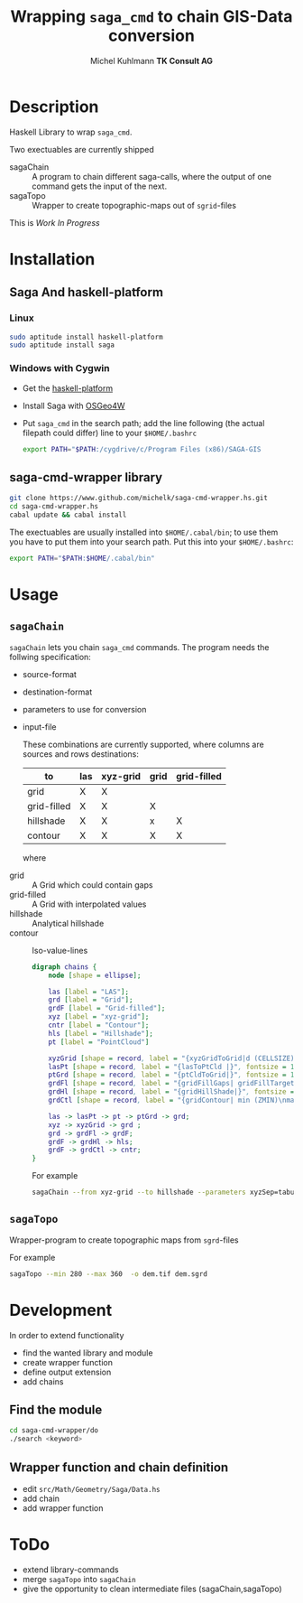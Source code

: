 #+TITLE: Wrapping =saga_cmd= to chain GIS-Data conversion
#+AUTHOR: Michel Kuhlmann *TK Consult AG*
#+OPTIONS: toc:nil

#+BEGIN_SRC emacs-lisp :results silent :exports none
  (org-babel-do-load-languages
   'org-babel-load-languages
   '((emacs-lisp . t)
     (dot . t)
     (haskell . t)
     (sh . t)))
#+END_SRC
* Description
  Haskell Library to wrap =saga_cmd=. 

  Two exectuables are currently shipped

  - sagaChain :: A program to chain different saga-calls, where the output of
     one command gets the input of the next.
  - sagaTopo :: Wrapper to create topographic-maps out of =sgrid=-files

  This is /Work In Progress/

* Installation
** Saga And haskell-platform
*** Linux
   #+BEGIN_SRC sh
     sudo aptitude install haskell-platform
     sudo aptitude install saga
   #+END_SRC
*** Windows with Cygwin
    - Get the [[http://www.haskell.org/platform/][haskell-platform]]
    - Install Saga with [[http://trac.osgeo.org/osgeo4w/][OSGeo4W]]
    - Put =saga_cmd= in the search path; add the line following (the actual
      filepath could differ) line to your =$HOME/.bashrc=
      #+BEGIN_SRC sh
        export PATH="$PATH:/cygdrive/c/Program Files (x86)/SAGA-GIS
      #+END_SRC

** saga-cmd-wrapper library

   #+BEGIN_SRC sh
       git clone https://www.github.com/michelk/saga-cmd-wrapper.hs.git
       cd saga-cmd-wrapper.hs
       cabal update && cabal install
   #+END_SRC
   
   The exectuables are usually installed into =$HOME/.cabal/bin=; to
   use them you have to put them into your search path. Put this into
   your =$HOME/.bashrc=:
   #+BEGIN_SRC sh
     export PATH="$PATH:$HOME/.cabal/bin"
   #+END_SRC

* Usage 
** =sagaChain=
   =sagaChain= lets you chain =saga_cmd= commands. The program needs the
   follwing specification:
   - source-format
   - destination-format
   - parameters to use for conversion
   - input-file

     These combinations are currently supported, where columns are
     sources and rows destinations:

     | to\form     | las | xyz-grid | grid | grid-filled |
     |-------------+-----+----------+------+-------------+
     | grid        | X   | X        |      |             |
     | grid-filled | X   | X        | X    |             |
     | hillshade   | X   | X        | x    | X           |
     | contour     | X   | X        | X    | X           |

     where
  - grid        :: A Grid which could contain gaps
  - grid-filled :: A Grid with interpolated values
  - hillshade   :: Analytical hillshade
  - contour     :: Iso-value-lines

   #+BEGIN_SRC dot :results graphics :file doc/figures/chains.png :eval no-export
     digraph chains {
         node [shape = ellipse];

         las [label = "LAS"];
         grd [label = "Grid"];
         grdF [label = "Grid-filled"];
         xyz [label = "xyz-grid"];
         cntr [label = "Contour"];
         hls [label = "Hillshade"];
         pt [label = "PointCloud"]

         xyzGrid [shape = record, label = "{xyzGridToGrid|d (CELLSIZE)\nsep (SEPERATOR)}", fontsize = 10]
         lasPt [shape = record, label = "{lasToPtCld |}", fontsize = 10]
         ptGrd [shape = record, label = "{ptCldToGrid|}", fontsize = 10]
         grdFl [shape = record, label = "{gridFillGaps| gridFillTarget (TARGET)}", fontsize = 10]
         grdHl [shape = record, label = "{gridHillShade|}", fontsize = 10]
         grdCtl [shape = record, label = "{gridContour| min (ZMIN)\nmax (ZMAX)\nd (ZSTEP)}", fontsize = 10]

         las -> lasPt -> pt -> ptGrd -> grd;
         xyz -> xyzGrid -> grd ;
         grd -> grdFl -> grdF;
         grdF -> grdHl -> hls;
         grdF -> grdCtl -> cntr;
     }
   #+END_SRC

   #+RESULTS:
   [[file:doc/figures/chains.png]]

   For example

   #+BEGIN_SRC sh :results verbatim :eval no-export
       sagaChain --from xyz-grid --to hillshade --parameters xyzSep=tabulator:xyzCellSize=0.5
   #+END_SRC
** =sagaTopo=
   Wrapper-program to create topographic maps from =sgrd=-files

   For example
   #+BEGIN_SRC sh :results verbatim :eval no-export
       sagaTopo --min 280 --max 360  -o dem.tif dem.sgrd
   #+END_SRC

* Development

   In order to extend functionality
   
   - find the wanted library and module
   - create wrapper function
   - define output extension 
   - add chains

** Find the module
#+BEGIN_SRC sh
  cd saga-cmd-wrapper/do
  ./search <keyword> 
#+END_SRC

** Wrapper function and chain definition
   - edit =src/Math/Geometry/Saga/Data.hs=
   - add chain
   - add wrapper function

* ToDo
  - extend library-commands
  - merge =sagaTopo= into =sagaChain=
  - give the opportunity to clean intermediate files (sagaChain,sagaTopo)

